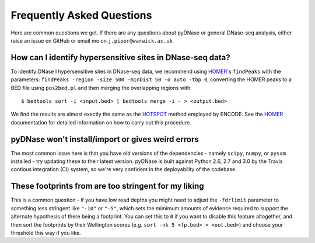.. _faqs:

Frequently Asked Questions
--------------------------

Here are common questions we get. If there are any questions about pyDNase or general DNase-seq analysis, either raise an issue on GitHub or email me on ``j.piper@warwick.ac.uk``


How can I identify hypersensitive sites in DNase-seq data?
~~~~~~~~~~~~~~~~~~~~~~~~~~~~~~~~~~~~~~~~~~~~~~~~~~~~~~~~~~

To identify DNase I hypersensitive sites in DNase-seq data, we recommend using  `HOMER <http://biowhat.ucsd.edu/homer/index.html>`_'s ``findPeaks`` with the  parameters: ``findPeaks -region -size 500 -minDist 50 -o auto -tbp 0``, converting the HOMER peaks to a BED file using ``pos2bed.pl`` and then merging the overlapping regions with::

    $ bedtools sort -i <input.bed> | bedtools merge -i - > <output.bed>

We find the results are almost exactly the same as the `HOTSPOT <http://www.uwencode.org/proj/hotspot/>`_ method employed by ENCODE. See the `HOMER <http://biowhat.ucsd.edu/homer/index.html>`_ documentation for detailed information on how to carry out this procedure.

pyDNase won't install/import or gives weird errors
~~~~~~~~~~~~~~~~~~~~~~~~~~~~~~~~~~~~~~~~~~~~~~~~~~
The most common issue here is that you have old versions of the dependencies - namely ``scipy``, ``numpy``, or ``pysam`` installed - try updating these to their latest version. pyDNase is built against Python 2.6, 2.7 and 3.0 by the Travis contious integration (CI) system, so we're very confident in the deployability of the codebase.


These footprints from are too stringent for my liking
~~~~~~~~~~~~~~~~~~~~~~~~~~~~~~~~~~~~~~~~~~~~~~~~~~~~~

This is a common question - if you have low read depths you might need to adjust the ``-fdrlimit`` parameter to something less stringent like ``"-10"`` or ``"-5"``, which sets the mimimum amounts of evidence required to support the alternate hypothesis of there being a footprint. You can set this to ``0`` if you want to disable this feature altogether, and then sort the footprints by their Wellington scores (e.g. ``sort -nk 5 <fp.bed> > <out.bed>``) and choose your threshold this way if you like.